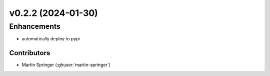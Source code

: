 v0.2.2 (2024-01-30)
=======================

Enhancements
------------
* automatically deploy to pypi


Contributors
~~~~~~~~~~~~
* Martin Springer (:ghuser:`martin-springer`)
